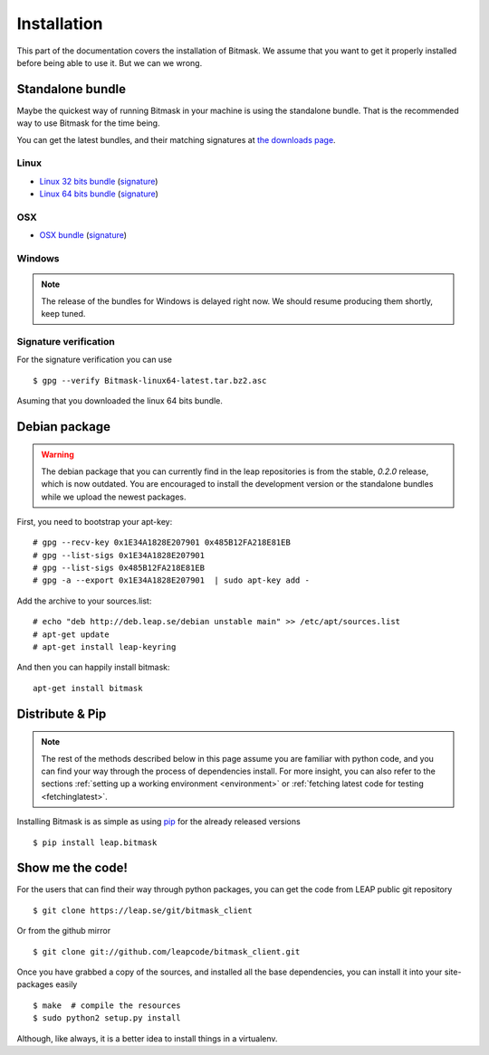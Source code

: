 .. _install:

Installation
============

This part of the documentation covers the installation of Bitmask.
We assume that you want to get it properly installed before being able to use it. But we can we wrong.

.. _standalone-bundle:

Standalone bundle
-----------------

Maybe the quickest way of running Bitmask in your machine is using the standalone bundle. That is the recommended way to use Bitmask for the time being.

You can get the latest bundles, and their matching signatures at `the downloads page <https://downloads.leap.se/client/>`_.

Linux
^^^^^
- `Linux 32 bits bundle`_ (`signature <https://downloads.leap.se/client/linux/Bitmask-linux32-latest.tar.bz2.asc>`_)
- `Linux 64 bits bundle`_ (`signature <https://downloads.leap.se/client/linux/Bitmask-linux64-latest.tar.bz2.asc>`_)

OSX
^^^
- `OSX bundle`_ (`signature <https://downloads.leap.se/client/osx/Bitmask-OSX-latest.dmg.asc>`_)

Windows
^^^^^^^
.. note::

  The release of the bundles for Windows is delayed right now. We should resume
  producing them shortly, keep tuned.

Signature verification
^^^^^^^^^^^^^^^^^^^^^^

For the signature verification you can use ::

    $ gpg --verify Bitmask-linux64-latest.tar.bz2.asc

Asuming that you downloaded the linux 64 bits bundle.

.. _`Linux 64 bits bundle`: https://downloads.leap.se/client/linux/Bitmask-linux64-latest.tar.bz2
.. _`Linux 32 bits bundle`: https://downloads.leap.se/client/linux/Bitmask-linux32-latest.tar.bz2
.. _`OSX bundle`: https://downloads.leap.se/client/osx/Bitmask-OSX-latest.dmg
.. _`Windows bundle`: https://downloads.leap.se/client/windows/Bitmask-windows-latest.zip

Debian package
--------------

.. warning::

   The debian package that you can currently find in the leap repositories is from the stable, `0.2.0` release, which is now outdated. You are encouraged to install the development version or the standalone bundles while we upload the newest packages.

First, you need to bootstrap your apt-key::

   # gpg --recv-key 0x1E34A1828E207901 0x485B12FA218E81EB
   # gpg --list-sigs 0x1E34A1828E207901
   # gpg --list-sigs 0x485B12FA218E81EB
   # gpg -a --export 0x1E34A1828E207901  | sudo apt-key add - 

Add the archive to your sources.list::

   # echo "deb http://deb.leap.se/debian unstable main" >> /etc/apt/sources.list
   # apt-get update
   # apt-get install leap-keyring

And  then you can happily install bitmask::

   apt-get install bitmask

Distribute & Pip
----------------

.. note::

   The rest of the methods described below in this page assume you are familiar with python code, and you can find your way through the process of dependencies install. For more insight, you can also refer to the sections :ref:`setting up a working environment <environment>` or :ref:`fetching latest code for testing <fetchinglatest>`.

.. image:: https://pypip.in/v/leap.bitmask/badge.png
        :target: https://crate.io/packages/leap.bitmask


Installing Bitmask is as simple as using `pip <http://www.pip-installer.org/>`_ for the already released versions ::

    $ pip install leap.bitmask


Show me the code!
-----------------

For the users that can find their way through python packages,
you can get the code from LEAP public git repository ::

   $ git clone https://leap.se/git/bitmask_client

Or from the github mirror ::

   $ git clone git://github.com/leapcode/bitmask_client.git

Once you have grabbed a copy of the sources, and installed all the base
dependencies, you can install it into your site-packages easily ::

   $ make  # compile the resources
   $ sudo python2 setup.py install

Although, like always, it is a better idea to install things in a virtualenv.
